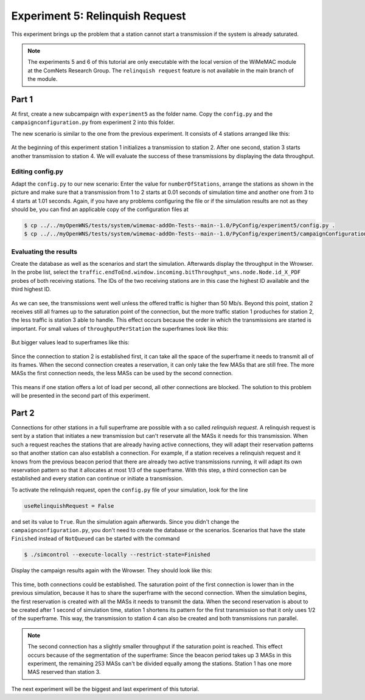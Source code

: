################################
Experiment 5: Relinquish Request
################################

This experiment brings up the problem that a station cannot start a transmission if the system is already saturated.

.. note::

    The experiments 5 and 6 of this tutorial are only executable with the local version of the WiMeMAC module at the ComNets Research Group. The ``relinquish request`` feature is not available in the main branch of the module.
    

******
Part 1
******

At first, create a new subcampaign with ``experiment5`` as the folder name. Copy the ``config.py`` and the ``campaignconfiguration.py`` from experiment 2 into this folder.

The new scenario is similar to the one from the previous experiment. It consists of 4 stations arranged like this:

.. figure:: images/experiment5-scenario.png
   :align: center

At the beginning of this experiment station 1 initializes a transmission to station 2. After one second, station 3 starts another transmission to station 4. We will evaluate the success of these transmissions by displaying the data throughput.


Editing config.py
-----------------

Adapt the ``config.py`` to our new scenario: Enter the value for ``numberOfStations``, arrange the stations as shown in the picture and make sure that a transmission from 1 to 2 starts at 0.01 seconds of simulation time and another one from 3 to 4 starts at 1.01 seconds. Again, if you have any problems configuring the file or if the simulation results are not as they should be, you can find an applicable copy of the configuration files at

.. code-block:: bash

    $ cp ../../myOpenWNS/tests/system/wimemac-addOn-Tests--main--1.0/PyConfig/experiment5/config.py .
    $ cp ../../myOpenWNS/tests/system/wimemac-addOn-Tests--main--1.0/PyConfig/experiment5/campaignConfiguration.py .


Evaluating the results
----------------------

Create the database as well as the scenarios and start the simulation. Afterwards display the throughput in the Wrowser. In the probe list, select the ``traffic.endToEnd.window.incoming.bitThroughput_wns.node.Node.id_X_PDF`` probes of both receiving stations. The IDs of the two receiving stations are in this case the highest ID available and the third highest ID.

.. figure:: images/experiment5-Wrowser_noRR.png
   :align: center

As we can see, the transmissions went well unless the offered traffic is higher than 50 Mb/s. Beyond this point, station 2 receives still all frames up to the saturation point of the connection, but the more traffic station 1 produches for station 2, the less traffic is station 3 able to handle. This effect occurs because the order in which the transmissions are started is important. For small values of ``throughputPerStation`` the superframes look like this:

.. figure:: images/experiment5-Superframe_twoReservations.png
   :align: center

But bigger values lead to superframes like this:

.. figure:: images/experiment5-Superframe_MajorMinor.png
   :align: center

Since the connection to station 2 is established first, it can take all the space of the superframe it needs to transmit all of its frames. When the second connection creates a reservation, it can only take the few MASs that are still free. The more MASs the first connection needs, the less MASs can be used by the second connection.

.. figure:: images/experiment5-Superframe_full.png
   :align: center

This means if one station offers a lot of load per second, all other connections are blocked. The solution to this problem will be presented in the second part of this experiment.


******
Part 2
******

Connections for other stations in a full superframe are possible with a so called `relinquish request`. A relinquish request is sent by a station that initiates a new transmission but can't reservate all the MASs it needs for this transmission. When such a request reaches the stations that are already having active connections, they will adapt their reservation patterns so that another station can also establish a connection. For example, if a station receives a relinquish request and it knows from the previous beacon period that there are already two active transmissions running, it will adapt its own reservation pattern so that it allocates at most 1/3 of the superframe. With this step, a third connection can be established and every station can continue or initiate a transmission.

To activate the relinquish request, open the ``config.py`` file of your simulation, look for the line 

.. code-block:: python

   useRelinquishRequest = False

and set its value to ``True``. Run the simulation again afterwards. Since you didn't change the ``campaignconfiguration.py``, you don't need to create the database or the scenarios. Scenarios that have the state ``Finished`` instead of ``NotQueued`` can be started with the command

.. code-block:: bash

   $ ./simcontrol --execute-locally --restrict-state=Finished

Display the campaign results again with the Wrowser. They should look like this:

.. figure:: images/experiment5-Wrowser_withRR.png
   :align: center

This time, both connections could be established. The saturation point of the first connection is lower than in the previous simulation, because it has to share the superframe with the second connection.
When the simulation begins, the first reservation is created with all the MASs it needs to transmit the data. When the second reservation is about to be created after 1 second of simulation time, station 1 shortens its pattern for the first transmission so that it only uses 1/2 of the superframe. This way, the transmission to station 4 can also be created and both transmissions run parallel.

.. note::

    The second connection has a slightly smaller throughput if the saturation point is reached. This effect occurs because of the segmentation of the superframe: Since the beacon period takes up 3 MASs in this experiment, the remaining 253 MASs can't be divided equally among the stations. Station 1 has one more MAS reserved than station 3.

The next experiment will be the biggest and last experiment of this tutorial.
